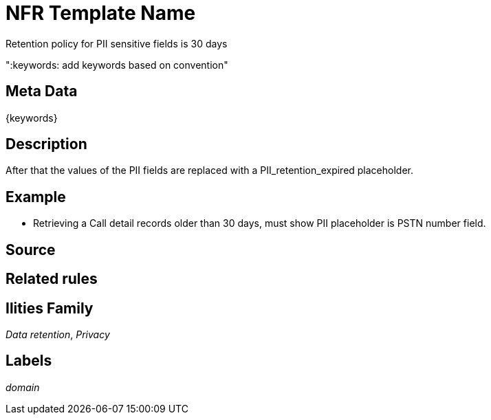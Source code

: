 = NFR Template Name

Retention policy for PII sensitive fields is 30 days

":keywords: add keywords based on convention"

== Meta Data

{keywords}

== Description

After that the values of the PII fields are replaced with a PII_retention_expired  placeholder.

== Example
* Retrieving a Call detail records older than 30 days, must show PII placeholder is PSTN number field.

== Source

== Related rules

== Ilities Family

_Data retention_, _Privacy_

== Labels

_domain_